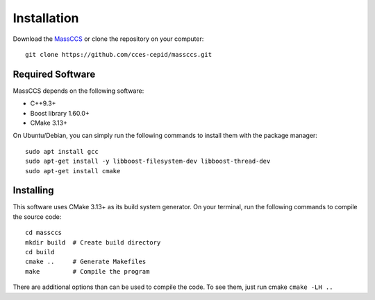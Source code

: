 Installation
============

Download the `MassCCS <https://github.com/cces-cepid/massccs>`_ or clone the repository on your computer::

    git clone https://github.com/cces-cepid/massccs.git


Required Software
~~~~~~~~~~~~~~~~~

MassCCS depends on the following software:

* C++9.3+
* Boost library 1.60.0+
* CMake 3.13+

On Ubuntu/Debian, you can simply run the following commands to install them with the package manager::

  sudo apt install gcc
  sudo apt-get install -y libboost-filesystem-dev libboost-thread-dev
  sudo apt-get install cmake

Installing
~~~~~~~~~~
.. _label:

This software uses CMake 3.13+ as its build system generator. On your terminal, run the following commands to compile the source code::
    
    cd massccs
    mkdir build  # Create build directory    
    cd build    
    cmake ..     # Generate Makefiles
    make         # Compile the program

There are additional options than can be used to compile the code. To see them, just run cmake ``cmake -LH ..``
